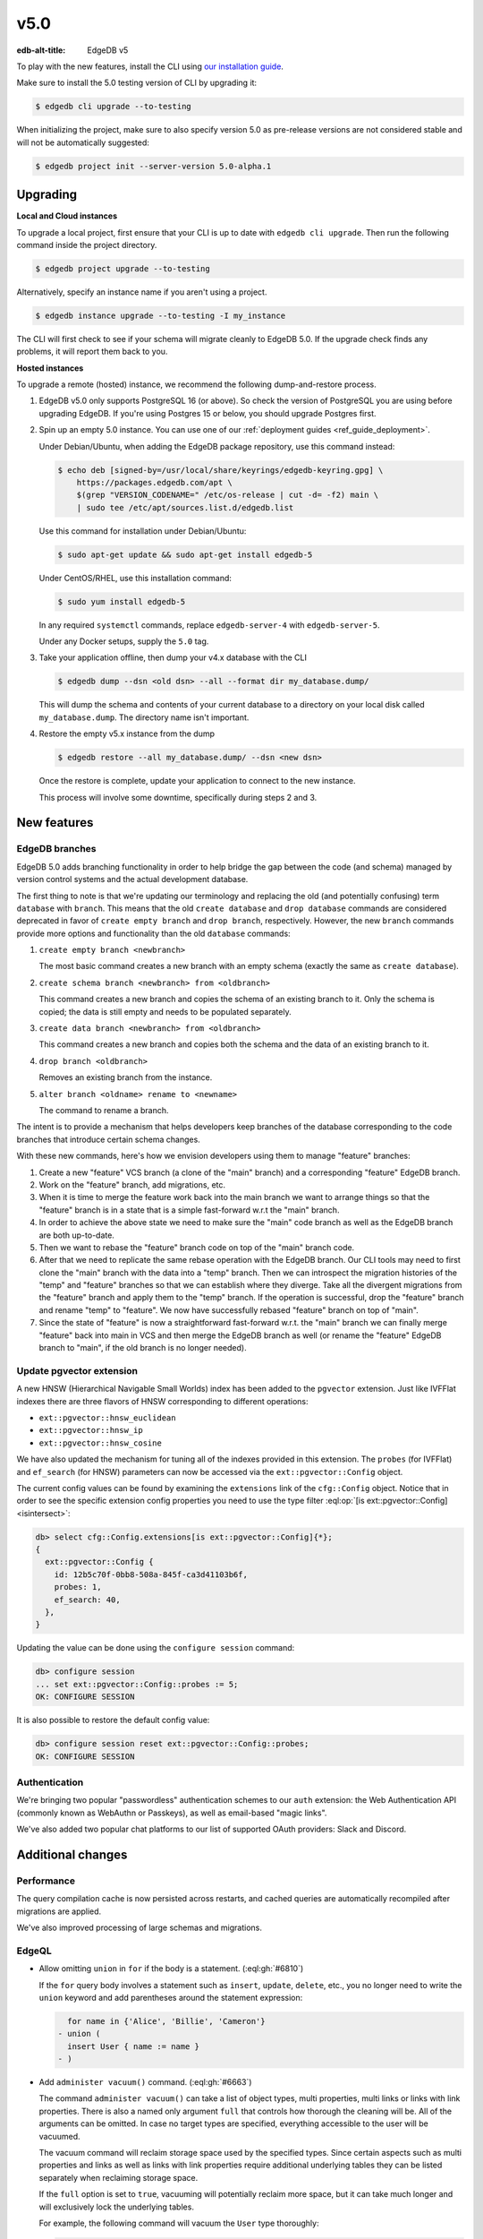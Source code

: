 ====
v5.0
====

:edb-alt-title: EdgeDB v5

To play with the new features, install the CLI using `our installation guide
<https://www.edgedb.com/install>`_.

Make sure to install the 5.0 testing version of CLI by upgrading it:

.. code-block:: bash

  $ edgedb cli upgrade --to-testing

When initializing the project, make sure to also specify version 5.0 as
pre-release versions are not considered stable and will not be automatically
suggested:

.. code-block:: bash

  $ edgedb project init --server-version 5.0-alpha.1


Upgrading
=========

**Local and Cloud instances**

To upgrade a local project, first ensure that your CLI is up to date with
``edgedb cli upgrade``. Then run the following command inside the project
directory.

.. code-block:: bash

  $ edgedb project upgrade --to-testing

Alternatively, specify an instance name if you aren't using a project.

.. code-block:: bash

  $ edgedb instance upgrade --to-testing -I my_instance

The CLI will first check to see if your schema will migrate cleanly to EdgeDB
5.0. If the upgrade check finds any problems, it will report them back to you.

**Hosted instances**

To upgrade a remote (hosted) instance, we recommend the following
dump-and-restore process.

1. EdgeDB v5.0 only supports PostgreSQL 16 (or above). So check the version of
   PostgreSQL you are using before upgrading EdgeDB. If you're using Postgres
   15 or below, you should upgrade Postgres first.

2. Spin up an empty 5.0 instance. You can use one of our :ref:`deployment
   guides <ref_guide_deployment>`.

   Under Debian/Ubuntu, when adding the EdgeDB package repository, use this
   command instead:

   .. code-block:: bash

       $ echo deb [signed-by=/usr/local/share/keyrings/edgedb-keyring.gpg] \
           https://packages.edgedb.com/apt \
           $(grep "VERSION_CODENAME=" /etc/os-release | cut -d= -f2) main \
           | sudo tee /etc/apt/sources.list.d/edgedb.list

   Use this command for installation under Debian/Ubuntu:

   .. code-block:: bash

       $ sudo apt-get update && sudo apt-get install edgedb-5

   Under CentOS/RHEL, use this installation command:

   .. code-block:: bash

       $ sudo yum install edgedb-5

   In any required ``systemctl`` commands, replace ``edgedb-server-4`` with
   ``edgedb-server-5``.

   Under any Docker setups, supply the ``5.0`` tag.

3. Take your application offline, then dump your v4.x database with the CLI

   .. code-block:: bash

       $ edgedb dump --dsn <old dsn> --all --format dir my_database.dump/

   This will dump the schema and contents of your current database to a
   directory on your local disk called ``my_database.dump``. The directory name
   isn't important.

4. Restore the empty v5.x instance from the dump

   .. code-block:: bash

       $ edgedb restore --all my_database.dump/ --dsn <new dsn>

   Once the restore is complete, update your application to connect to the new
   instance.

   This process will involve some downtime, specifically during steps 2 and 3.


New features
============

EdgeDB branches
---------------

EdgeDB 5.0 adds branching functionality in order to help bridge the gap between
the code (and schema) managed by version control systems and the actual
development database.

The first thing to note is that we're updating our terminology and replacing
the old (and potentially confusing) term ``database`` with ``branch``. This
means that the old ``create database`` and ``drop database`` commands are
considered deprecated in favor of ``create empty branch`` and ``drop branch``,
respectively. However, the new ``branch`` commands provide more options and
functionality than the old ``database`` commands:

1) ``create empty branch <newbranch>``

   The most basic command creates a new branch with an empty schema
   (exactly the same as ``create database``).

2) ``create schema branch <newbranch> from <oldbranch>``

   This command creates a new branch and copies the schema of an existing
   branch to it. Only the schema is copied; the data is still empty and needs
   to be populated separately.

3) ``create data branch <newbranch> from <oldbranch>``

   This command creates a new branch and copies both the schema and the data
   of an existing branch to it.

4) ``drop branch <oldbranch>``

   Removes an existing branch from the instance.

5) ``alter branch <oldname> rename to <newname>``

   The command to rename a branch.

The intent is to provide a mechanism that helps developers keep branches of
the database corresponding to the code branches that introduce certain schema
changes.

With these new commands, here's how we envision developers using them to
manage "feature" branches:

1) Create a new "feature" VCS branch (a clone of the "main" branch) and a
   corresponding "feature" EdgeDB branch.

2) Work on the "feature" branch, add migrations, etc.

3) When it is time to merge the feature work back into the main branch we want
   to arrange things so that the "feature" branch is in a state that is a
   simple fast-forward w.r.t the "main" branch.

4) In order to achieve the above state we need to make sure the "main" code
   branch as well as the EdgeDB branch are both up-to-date.

5) Then we want to rebase the "feature" branch code on top of the "main"
   branch code.

6) After that we need to replicate the same rebase operation with the EdgeDB
   branch. Our CLI tools may need to first clone the "main" branch with the
   data into a "temp" branch. Then we can introspect the migration histories
   of the "temp" and "feature" branches so that we can establish where they
   diverge. Take all the divergent migrations from the "feature" branch and
   apply them to the "temp" branch. If the operation is successful, drop the
   "feature" branch and rename "temp" to "feature". We now have successfully
   rebased "feature" branch on top of "main".

7) Since the state of "feature" is now a straightforward fast-forward w.r.t.
   the "main" branch we can finally merge "feature" back into main in VCS and
   then merge the EdgeDB branch as well (or rename the "feature" EdgeDB branch
   to "main", if the old branch is no longer needed).


Update pgvector extension
-------------------------

A new HNSW (Hierarchical Navigable Small Worlds) index has been added to the
``pgvector`` extension. Just like IVFFlat indexes there are three flavors of
HNSW corresponding to different operations:

* ``ext::pgvector::hnsw_euclidean``
* ``ext::pgvector::hnsw_ip``
* ``ext::pgvector::hnsw_cosine``

We have also updated the mechanism for tuning all of the indexes provided in
this extension. The ``probes`` (for IVFFlat) and ``ef_search`` (for HNSW)
parameters can now be accessed via the ``ext::pgvector::Config`` object.

The current config values can be found by examining the ``extensions`` link of
the ``cfg::Config`` object. Notice that in order to see the specific extension
config properties you need to use the type filter :eql:op:`[is
ext::pgvector::Config] <isintersect>`:

.. code-block:: edgeql-repl

    db> select cfg::Config.extensions[is ext::pgvector::Config]{*};
    {
      ext::pgvector::Config {
        id: 12b5c70f-0bb8-508a-845f-ca3d41103b6f,
        probes: 1,
        ef_search: 40,
      },
    }

Updating the value can be done using the ``configure session`` command:

.. code-block:: edgeql-repl

    db> configure session
    ... set ext::pgvector::Config::probes := 5;
    OK: CONFIGURE SESSION

It is also possible to restore the default config value:

.. code-block:: edgeql-repl

    db> configure session reset ext::pgvector::Config::probes;
    OK: CONFIGURE SESSION


Authentication
--------------

We're bringing two popular "passwordless" authentication schemes to our
``auth`` extension: the Web Authentication API (commonly known as WebAuthn or
Passkeys), as well as email-based "magic links".

We've also added two popular chat platforms to our list of supported OAuth
providers: Slack and Discord.


Additional changes
==================

Performance
-----------

The query compilation cache is now persisted across restarts, and cached
queries are automatically recompiled after migrations are applied.

We've also improved processing of large schemas and migrations.


EdgeQL
------

* Allow omitting ``union`` in ``for`` if the body is a statement.
  (:eql:gh:`#6810`)

  If the ``for`` query body involves a statement such as ``insert``,
  ``update``, ``delete``, etc., you no longer need to write the ``union``
  keyword and add parentheses around the statement expression:

  .. code-block:: edgeql-diff

      for name in {'Alice', 'Billie', 'Cameron'}
    - union (
      insert User { name := name }
    - )

* Add ``administer vacuum()`` command.
  (:eql:gh:`#6663`)

  The command ``administer vacuum()`` can take a list of object types, multi
  properties, multi links or links with link properties. There is also a named
  only argument ``full`` that controls how thorough the cleaning will
  be. All of the arguments can be omitted. In case no target types are
  specified, everything accessible to the user will be vacuumed.

  The vacuum command will reclaim storage space used by the specified types.
  Since certain aspects such as multi properties and links as well as links
  with link properties require additional underlying tables they can be listed
  separately when reclaiming storage space.

  If the ``full`` option is set to ``true``, vacuuming will potentially
  reclaim more space, but it can take much longer and will exclusively lock
  the underlying tables.

  For example, the following command will vacuum the ``User`` type thoroughly:

  .. code-block:: edgeql

    administer vacuum(User, full := true)

* Integer/UUID to bytes conversion.
  (:eql:gh:`#6553`)

  It is now possible to convert :eql:type:`int16`, :eql:type:`int32`,
  :eql:type:`int64`, and :eql:type:`uuid` to :eql:type:`bytes` and vice-versa
  using the corresponding conversion functions.

  Use the :eql:func:`to_bytes` to convert values into :eql:type:`bytes`:

  .. code-block:: edgeql-repl

      db> select to_bytes(<int32>31, Endian.Big);
      {b'\x00\x00\x00\x1f'}
      db> select to_int32(b'\x01\x02\x00\x07', Endian.Big);
      {16908295}

      db> select to_bytes(<uuid>'1d70c86e-cc92-11ee-b4c7-a7aa0a34e2ae');
      {b'\x1dp\xc8n\xcc\x92\x11\xee\xb4\xc7\xa7\xaa\n4\xe2\xae'}
      db> select to_uuid(
      ...   b'\x92\x67\x3a\xfc\
      ...     \x9c\x4f\
      ...     \x42\xb3\
      ...     \x82\x73\
      ...     \xaf\xe0\x05\x3f\x0f\x48');
      {92673afc-9c4f-42b3-8273-afe0053f0f48}


* Add ``bytes`` option to ``array_join``.
  (:eql:gh:`#6918`)

  The :eql:func:`array_join` can now operate on :eql:type:`bytes` the same way
  it operates on :eql:type:`str`:

  .. code-block:: edgeql-repl

      db> select array_join([b'\x01', b'\x02', b'\x03'], b'\xff');
      {b'\x01\xff\x02\xff\x03'}

* Support closing all connections to a database on ``drop database``.
  (:eql:gh:`#6780`)


Bug fixes
---------

* Fix issues with empty sets leaking out of optional scopes
  (:eql:gh:`#6747`)

* Fix an SDL scalar type dependency bug.

* Suppress idle transaction timeout during migrations.
  (:eql:gh:`#6760`)

* Use a consistent interface for ``ext::auth`` errors.
  (:eql:gh:`#6751`)

* Stop recording extension version in dumps.
  (:eql:gh:`#6787`)

* For any index changes don't attempt to update the index, drop and recreate
  instead.
  (:eql:gh:`#6797`, :eql:gh:`#6843`)

* Fix duration/memory config in config objects.
  (:eql:gh:`#6827`)

* Properly report errors involving newly created types.
  (:eql:gh:`#6852`)

* Changes to vector length in migrations result in suggesting a
  ``drop``/``create``.
  (:eql:gh:`#6882`)

* Report topological cycle errors in migrations as real errors.
  (:eql:gh:`#6883`)

* Make constraint error details contain useful information for developers.
  (:eql:gh:`#6796`)

* Fix interaction between DML and ``if...then...else``.
  (:eql:gh:`#6917`)

* Don't leak objects out of access policies when used in a computed global.
  (:eql:gh:`#6926`)
